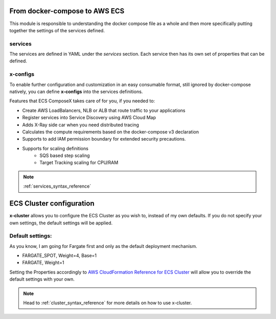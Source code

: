 ﻿From docker-compose to AWS ECS
================================

This module is responsible to understanding the docker compose file as a whole and then more specifically putting
together the settings of the services defined.

services
---------

The services are defined in YAML under the `services` section.
Each service then has its own set of properties that can be defined.

.. seealso::

    `Docker Compose file reference`_

x-configs
---------

To enable further configuration and customization in an easy consumable format, still ignored by docker-compose natively,
you can define **x-configs** into the services definitions.

Features that ECS ComposeX takes care of for you, if you needed to:

* Create AWS LoadBalancers, NLB or ALB that route traffic to your applications
* Register services into Service Discovery using AWS Cloud Map
* Adds X-Ray side car when you need distributed tracing
* Calculates the compute requirements based on the docker-compose v3 declaration
* Supports to add IAM permission boundary for extended security precautions.
* Supports for scaling definitions
    * SQS based step scaling
    * Target Tracking scaling for CPU/RAM

.. note::

    :ref:`services_syntax_reference`


ECS Cluster configuration
=========================

**x-cluster** allows you to configure the ECS Cluster as you wish to, instead of my own defaults.
If you do not specify your own settings, the default settings will be applied.

Default settings:
-----------------

As you know, I am going for Fargate first and only as the default deployment mechanism.

* FARGATE_SPOT, Weight=4, Base=1
* FARGATE, Weight=1

Setting the Properties accordingly to `AWS CloudFormation Reference for ECS Cluster <https://docs.aws.amazon.com/AWSCloudFormation/latest/UserGuide/aws-resource-ecs-cluster.html>`_
will allow you to override the default settings with your own.

.. note::

    Head to :ref:`cluster_syntax_reference` for more details on how to use x-cluster.

.. _Docker Compose file reference: https://docs.docker.com/compose/compose-file
